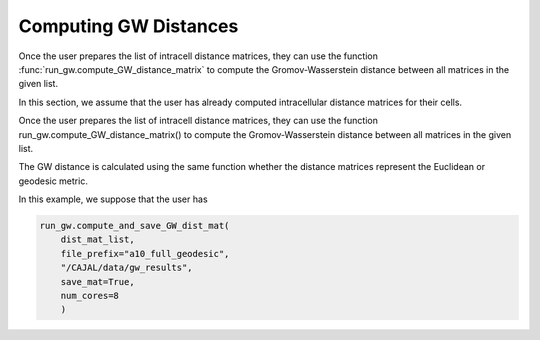 Computing GW Distances
======================

Once the user prepares the list of intracell distance matrices, they can use
the function :func:`run_gw.compute_GW_distance_matrix` to
compute the Gromov-Wasserstein distance between all matrices in the given list.

In this section, we assume that the user has already computed intracellular
distance matrices for their cells.

Once the user prepares the list of intracell distance matrices, they can use the function run_gw.compute_GW_distance_matrix() to compute the Gromov-Wasserstein distance between all matrices in the given list.


The GW distance is calculated using the same function whether the distance
matrices represent the Euclidean or geodesic metric.

In this example, we suppose that the user has

.. code-block:: python

		run_gw.compute_and_save_GW_dist_mat(
		    dist_mat_list,
		    file_prefix="a10_full_geodesic",
		    "/CAJAL/data/gw_results",
		    save_mat=True,
		    num_cores=8
		    )


..
   This output
   file is the linearization of the
   Gromov-Wasserstein distance matrix (or rather the entries above the diagonal).
   It is a text file with one column and n \*
   (n-1) / 2 rows, where n is the number of swc files to be processed.

..
   The argument "file_prefix" tells the function what the output file should be named;
   if file_prefix = "abc" then the output file will be titled
   "abc_gw_dist_mat.txt".

   If the flag save_mat is set to true, for each pair of cells A, B the function
   will also return the "coupling matrix" for the cells, which expresses the best
   possible deformation of A into B, that is, the deformation minimizing the
   worst-case distortion between any pairs of points. The Gromov-Wasserstein
   distance between A and B is the distortion induced by this optimal coupling
   matrix. These coupling matrices will be grouped in a folder, compressed and
   saved to the given directory as "abc_gw_matching.npz"

..
    file_prefix = "a10_full_euclidean"
    gw_results_dir= "/CAJAL/data/gw_results"
    run_gw.compute_and_save_GW_dist_mat(dist_mat_list,file_prefix,gw_results_dir,
	       save_mat=True, num_cores=12)


..
   The user can then read these files back into memory with the function

		  
..
    dist_mat_list = run_gw.load_intracell_distances(
                        distances_dir="/CAJAL/data/sampled_pts/swc_geodesic_50",
                        data_prefix="a10_full"

..  
    In this example, :code:`load_intracell_distances` takes a string parameter
    :code:`data_prefix`. If :code:`data_prefix` is given, the function will only read
     files whose name begins with that string.

		
..
   This is identical to the process in Neuronal Tracing Data. Here,
   we load the saved intracell distance data back into memory, compute the GW
   distance matrix and write it to an output file. The flags "data_prefix" and
   "data_suffix" are optional filters, only files beginning and ending with the given
   string will be loaded into memory.

..
   from CAJAL.lib import run_gw
	dist_mat_list = run_gw.get_intracell_distances_all(
             data_dir="/CAJAL/data/sampled_pts/obj_sampled_50",
	     data_prefix=None,
	     data_suffix="csv")
	run_gw.compute_and_save_GW_dist_mat(dist_mat_list,
             file_prefix="obj_euclidean",
	     gw_results_dir="CAJAL/data/gw_results",
	     save_mat=False, num_cores=8)
		 
